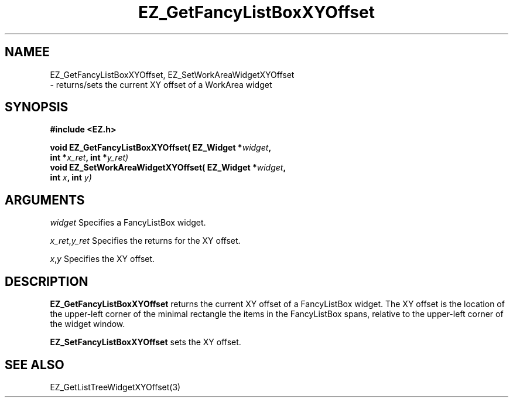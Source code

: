 '\"
'\" Copyright (c) 1997 Maorong Zou
'\" 
.TH EZ_GetFancyListBoxXYOffset 3 "" EZWGL "EZWGL Functions"
.BS 
.SH NAMEE
EZ_GetFancyListBoxXYOffset, EZ_SetWorkAreaWidgetXYOffset 
 \- returns/sets the current XY offset of a
WorkArea widget

.SH SYNOPSIS
.nf
.B #include <EZ.h>
.sp
.BI "void EZ_GetFancyListBoxXYOffset( EZ_Widget *" widget ", 
.BI "                    int *" x_ret ", int *" y_ret)
.BI "void EZ_SetWorkAreaWidgetXYOffset( EZ_Widget *" widget ", 
.BI "                    int " x ", int " y)

.SH ARGUMENTS
\fIwidget\fR  Specifies a FancyListBox widget.
.sp
\fIx_ret\fR,\fIy_ret\fR  Specifies the returns for the XY offset.
.sp
\fIx\fR,\fIy\fR  Specifies the XY offset.
.SH DESCRIPTION
.PP
\fBEZ_GetFancyListBoxXYOffset\fR returns the current XY offset of a
FancyListBox widget. The XY offset is the location of the upper-left
corner of the minimal rectangle the items in the FancyListBox spans,
relative to the upper-left corner of
the widget window. 
.PP
\fBEZ_SetFancyListBoxXYOffset\fR  sets the XY offset.
.PP

.SH "SEE ALSO"
EZ_GetListTreeWidgetXYOffset(3)


